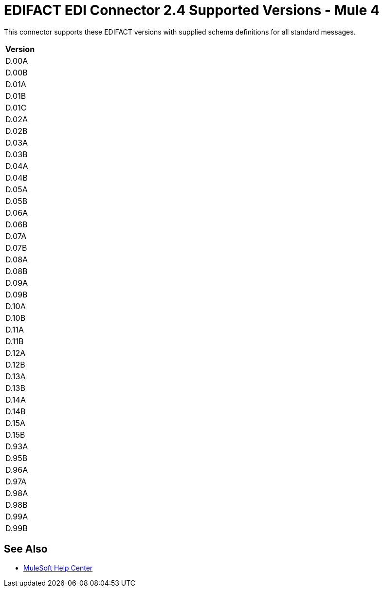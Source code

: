 = EDIFACT EDI Connector 2.4 Supported Versions - Mule 4

This connector supports these EDIFACT versions with supplied schema definitions for all standard messages.

[%header%autowidth.spread]
|===
|Version
|D.00A
|D.00B
|D.01A
|D.01B
|D.01C
|D.02A
|D.02B
|D.03A
|D.03B
|D.04A
|D.04B
|D.05A
|D.05B
|D.06A
|D.06B
|D.07A
|D.07B
|D.08A
|D.08B
|D.09A
|D.09B
|D.10A
|D.10B
|D.11A
|D.11B
|D.12A
|D.12B
|D.13A
|D.13B
|D.14A
|D.14B
|D.15A
|D.15B
|D.93A
|D.95B
|D.96A
|D.97A
|D.98A
|D.98B
|D.99A
|D.99B
|===

== See Also

* https://help.mulesoft.com[MuleSoft Help Center]
